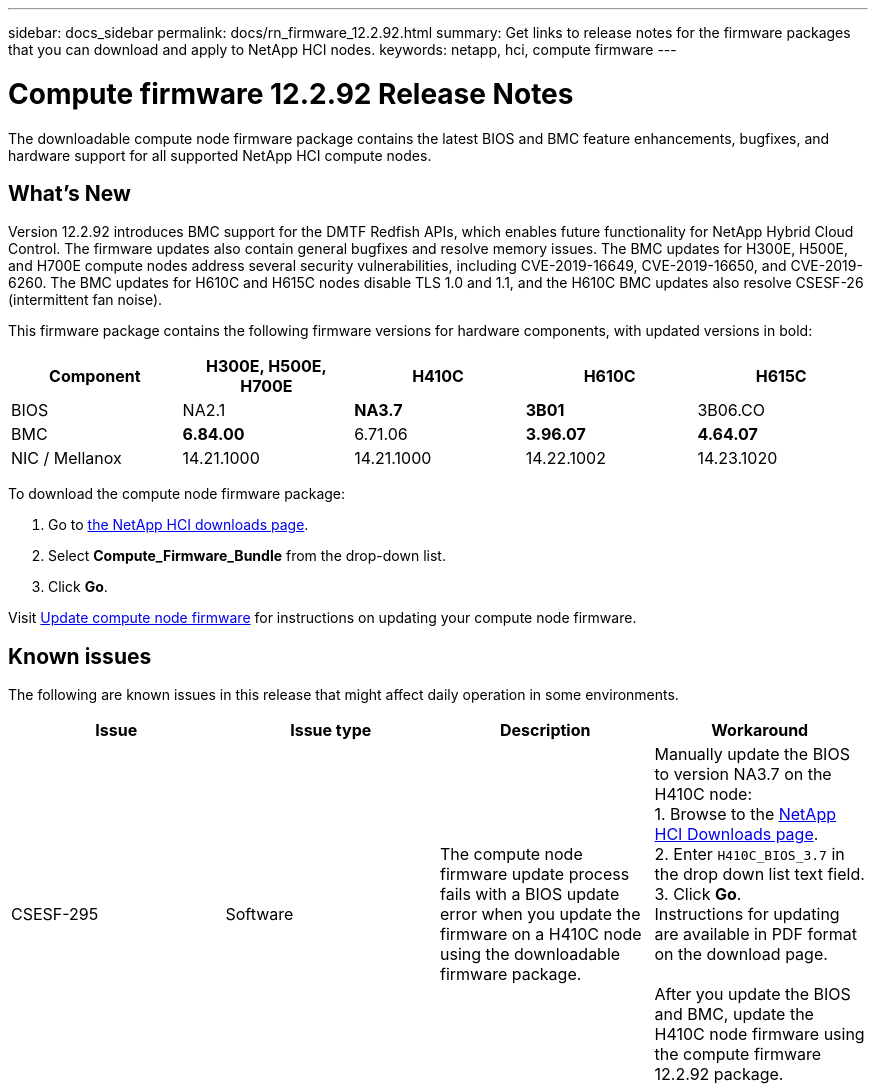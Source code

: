 ---
sidebar: docs_sidebar
permalink: docs/rn_firmware_12.2.92.html
summary: Get links to release notes for the firmware packages that you can download and apply to NetApp HCI nodes.
keywords: netapp, hci, compute firmware
---
////
This file isn't included in the docs_sidebar nav system. It is only linked to from the rn_relatedrn.adoc file, and this is by design. It might be a totally poor design, but we're going to try it out. -MW, 6-3-2020
////
= Compute firmware 12.2.92 Release Notes
:hardbreaks:
:nofooter:
:icons: font
:linkattrs:
:imagesdir: ../media/
:keywords: hci, release notes, vcp, element, management services, firmware

[.lead]
The downloadable compute node firmware package contains the latest BIOS and BMC feature enhancements, bugfixes, and hardware support for all supported NetApp HCI compute nodes.

== What's New
Version 12.2.92 introduces BMC support for the DMTF Redfish APIs, which enables future functionality for NetApp Hybrid Cloud Control. The firmware updates also contain general bugfixes and resolve memory issues. The BMC updates for H300E, H500E, and H700E compute nodes address several security vulnerabilities, including CVE-2019-16649, CVE-2019-16650, and CVE-2019-6260. The BMC updates for H610C and H615C nodes disable TLS 1.0 and 1.1, and the H610C BMC updates also resolve CSESF-26 (intermittent fan noise).

This firmware package contains the following firmware versions for hardware components, with updated versions in bold:

|===
|Component |H300E, H500E, H700E |H410C |H610C |H615C

|BIOS
|NA2.1
|*NA3.7*
|*3B01*
|3B06.CO

|BMC
|*6.84.00*
|6.71.06
|*3.96.07*
|*4.64.07*

|NIC / Mellanox
|14.21.1000
|14.21.1000
|14.22.1002
|14.23.1020
|===

To download the compute node firmware package:

. Go to https://mysupport.netapp.com/site/products/all/details/netapp-hci/downloads-tab[the NetApp HCI downloads page^].
. Select *Compute_Firmware_Bundle* from the drop-down list.
. Click *Go*.

Visit link:task_hcc_upgrade_compute_node_firmware.html#use-the-baseboard-management-controller-bmc-user-interface-ui[Update compute node firmware^] for instructions on updating your compute node firmware.

== Known issues
The following are known issues in this release that might affect daily operation in some environments.

|===
|Issue |Issue type |Description |Workaround

|CSESF-295
|Software
|The compute node firmware update process fails with a BIOS update error when you update the firmware on a H410C node using the downloadable firmware package.
|Manually update the BIOS to version NA3.7 on the H410C node:
1. Browse to the https://mysupport.netapp.com/site/products/all/details/netapp-hci/downloads-tab[NetApp HCI Downloads page^].
2. Enter `H410C_BIOS_3.7` in the drop down list text field.
3. Click *Go*.
Instructions for updating are available in PDF format on the download page.

After you update the BIOS and BMC, update the H410C node firmware using the compute firmware 12.2.92 package.
|===
